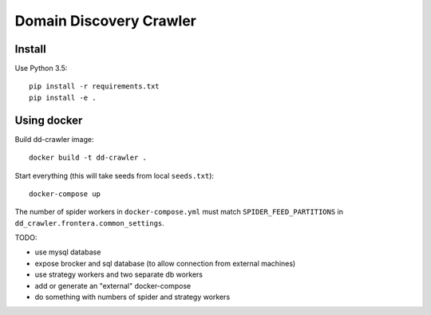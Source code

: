 Domain Discovery Crawler
========================

Install
-------

Use Python 3.5::

    pip install -r requirements.txt
    pip install -e .


Using docker
------------------

Build dd-crawler image::

    docker build -t dd-crawler .

Start everything (this will take seeds from local ``seeds.txt``)::

    docker-compose up


The number of spider workers in ``docker-compose.yml``
must match ``SPIDER_FEED_PARTITIONS`` in ``dd_crawler.frontera.common_settings``.

TODO:

- use mysql database
- expose brocker and sql database (to allow connection from external machines)
- use strategy workers and two separate db workers
- add or generate an "external" docker-compose
- do something with numbers of spider and strategy workers

